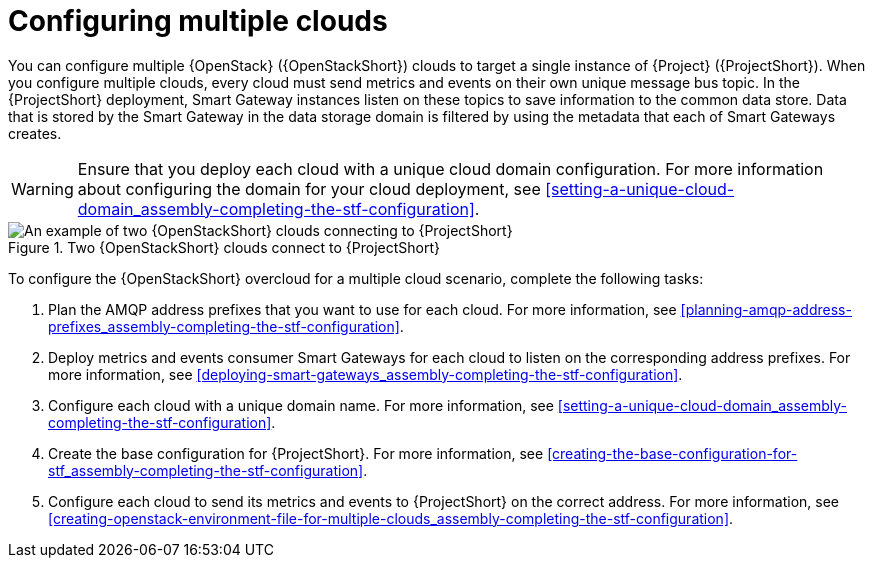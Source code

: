 [id="configuring-multiple-clouds_{context}"]
= Configuring multiple clouds

[role="_abstract"]
You can configure multiple {OpenStack} ({OpenStackShort}) clouds to target a single instance of {Project} ({ProjectShort}). When you configure multiple clouds, every cloud must send metrics and events on their own unique message bus topic. In the {ProjectShort} deployment, Smart Gateway instances listen on these topics to save information to the common data store. Data that is stored by the Smart Gateway in the data storage domain is filtered by using the metadata that each of Smart Gateways creates.

[WARNING]
====
Ensure that you deploy each cloud with a unique cloud domain configuration. For more information about configuring the domain for your cloud deployment, see xref:setting-a-unique-cloud-domain_assembly-completing-the-stf-configuration[].
====

[[osp-stf-multiple-clouds]]
.Two {OpenStackShort} clouds connect to {ProjectShort}
image::363_OpenStack_STF_updates_0923_topology_2.png[An example of two {OpenStackShort} clouds connecting to {ProjectShort}]

To configure the {OpenStackShort} overcloud for a multiple cloud scenario, complete the following tasks:

. Plan the AMQP address prefixes that you want to use for each cloud. For more information, see xref:planning-amqp-address-prefixes_assembly-completing-the-stf-configuration[].
. Deploy metrics and events consumer Smart Gateways for each cloud to listen on the corresponding address prefixes. For more information, see xref:deploying-smart-gateways_assembly-completing-the-stf-configuration[].
. Configure each cloud with a unique domain name. For more information, see xref:setting-a-unique-cloud-domain_assembly-completing-the-stf-configuration[].
. Create the base configuration for {ProjectShort}. For more information, see xref:creating-the-base-configuration-for-stf_assembly-completing-the-stf-configuration[].
. Configure each cloud to send its metrics and events to {ProjectShort} on the correct address. For more information, see xref:creating-openstack-environment-file-for-multiple-clouds_assembly-completing-the-stf-configuration[].
